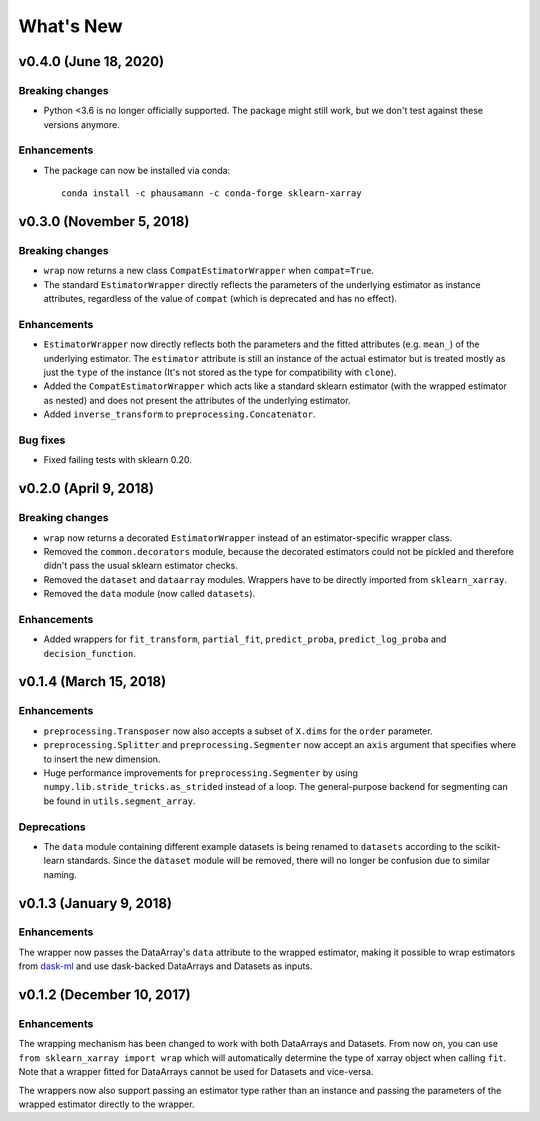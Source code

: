 What's New
==========


v0.4.0 (June 18, 2020)
-------------------------

Breaking changes
~~~~~~~~~~~~~~~~

- Python <3.6 is no longer officially supported. The package might still work,
  but we don't test against these versions anymore.


Enhancements
~~~~~~~~~~~~

- The package can now be installed via conda::

    conda install -c phausamann -c conda-forge sklearn-xarray



v0.3.0 (November 5, 2018)
-------------------------

Breaking changes
~~~~~~~~~~~~~~~~

- ``wrap`` now returns a new class ``CompatEstimatorWrapper`` when
  ``compat=True``.
- The standard ``EstimatorWrapper`` directly reflects the parameters of the
  underlying estimator as instance attributes, regardless of the value of
  ``compat`` (which is deprecated and has no effect).

Enhancements
~~~~~~~~~~~~

- ``EstimatorWrapper`` now directly reflects both the parameters and the
  fitted attributes (e.g. ``mean_``) of the underlying estimator. The
  ``estimator`` attribute is still an instance of the actual estimator but is
  treated mostly as just the ``type`` of the instance (It's not stored as
  the type for compatibility with ``clone``).
- Added the ``CompatEstimatorWrapper`` which acts like a standard sklearn
  estimator (with the wrapped estimator as nested) and does not
  present the attributes of the underlying estimator.
- Added ``inverse_transform`` to ``preprocessing.Concatenator``.

Bug fixes
~~~~~~~~~

- Fixed failing tests with sklearn 0.20.


v0.2.0 (April 9, 2018)
----------------------

Breaking changes
~~~~~~~~~~~~~~~~
- ``wrap`` now returns a decorated ``EstimatorWrapper`` instead of an
  estimator-specific wrapper class.
- Removed the ``common.decorators`` module, because the decorated
  estimators could not be pickled and therefore didn't pass the usual sklearn
  estimator checks.
- Removed the ``dataset`` and ``dataarray`` modules. Wrappers have
  to be directly imported from ``sklearn_xarray``.
- Removed the ``data`` module (now called ``datasets``).


Enhancements
~~~~~~~~~~~~

- Added wrappers for ``fit_transform``, ``partial_fit``, ``predict_proba``,
  ``predict_log_proba`` and ``decision_function``.


v0.1.4 (March 15, 2018)
-----------------------

Enhancements
~~~~~~~~~~~~

- ``preprocessing.Transposer`` now also accepts a subset of ``X.dims`` for the
  ``order`` parameter.
- ``preprocessing.Splitter`` and ``preprocessing.Segmenter`` now accept an
  ``axis`` argument that specifies where to insert the new dimension.
- Huge performance improvements for ``preprocessing.Segmenter`` by using
  ``numpy.lib.stride_tricks.as_strided`` instead of a loop. The
  general-purpose backend for segmenting can be found in
  ``utils.segment_array``.

Deprecations
~~~~~~~~~~~~

- The ``data`` module containing different example datasets is being renamed
  to ``datasets`` according to the scikit-learn standards. Since the
  ``dataset`` module will be removed, there will no longer be confusion due
  to similar naming.


v0.1.3 (January 9, 2018)
------------------------

Enhancements
~~~~~~~~~~~~

The wrapper now passes the DataArray's ``data`` attribute to the wrapped
estimator, making it possible to wrap estimators from dask-ml_ and use
dask-backed DataArrays and Datasets as inputs.

.. _dask-ml: http://dask-ml.readthedocs.io/en/latest/index.html


v0.1.2 (December 10, 2017)
--------------------------

Enhancements
~~~~~~~~~~~~

The wrapping mechanism has been changed to work with both DataArrays and
Datasets. From now on, you can use ``from sklearn_xarray import wrap`` which
will automatically determine the type of xarray object when calling ``fit``.
Note that a wrapper fitted for DataArrays cannot be used for Datasets and
vice-versa.

The wrappers now also support passing an estimator type rather than an
instance and passing the parameters of the wrapped estimator directly to the
wrapper.
